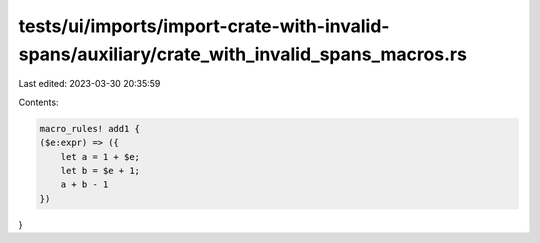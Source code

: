 tests/ui/imports/import-crate-with-invalid-spans/auxiliary/crate_with_invalid_spans_macros.rs
=============================================================================================

Last edited: 2023-03-30 20:35:59

Contents:

.. code-block:: rs

    macro_rules! add1 {
    ($e:expr) => ({
        let a = 1 + $e;
        let b = $e + 1;
        a + b - 1
    })
}


